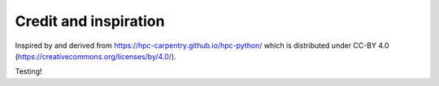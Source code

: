 

Credit and inspiration
======================

Inspired by and derived from https://hpc-carpentry.github.io/hpc-python/
which is distributed under CC-BY 4.0 (https://creativecommons.org/licenses/by/4.0/).


Testing!